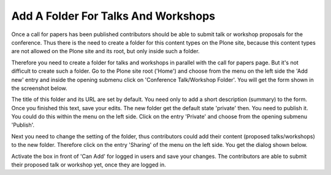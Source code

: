 Add A Folder For Talks And Workshops
====================================

Once a call for papers has been published contributors should be able to submit
talk or workshop proposals for the conference. Thus there is the need to create
a folder for this content types on the Plone site, because this content types
are not allowed on the Plone site and its root, but only inside such a folder.

Therefore you need to create a folder for talks and workshops in parallel with
the call for papers page. But it's not difficult to create such a folder. Go
to the Plone site root ('Home') and choose from the menu on the left side the
'Add new' entry and inside the opening submenu click on 'Conference Talk/Workshop
Folder'. You will get the form shown in the screenshot below.

.. image:: images/talks_workshop_folder_form1.png
   :width: 600

The title of this folder and its URL are set by default. You need only to add
a short description (summary) to the form. Once you finished this text, save
your edits. The new folder get the default state 'private' then. You need to
publish it. You could do this within the menu on the left side. Click on the
entry 'Private' and choose from the opening submenu 'Publish'.

Next you need to change the setting of the folder, thus contributors could add
their content (proposed talks/workshops) to the new folder. Therefore click on
the entry 'Sharing' of the menu on the left side. You get the dialog shown
below.

.. image:: images/talks_workshop_folder_sharing.png
   :width: 600

Activate the box in front of 'Can Add' for logged in users and save your
changes. The contributors are able to submit their proposed talk or workshop
yet, once they are logged in.
